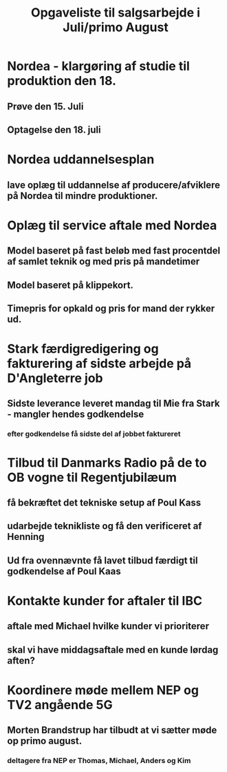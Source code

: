 #+TITLE: Opgaveliste til salgsarbejde i Juli/primo August

* Nordea - klargøring af studie til produktion den 18.
** Prøve den 15. Juli
** Optagelse den 18. juli
* Nordea uddannelsesplan
** lave oplæg til uddannelse af producere/afviklere på Nordea til mindre produktioner.
* Oplæg til service aftale med Nordea
** Model baseret på fast beløb med fast procentdel af samlet teknik og med pris på mandetimer
** Model baseret på klippekort.
** Timepris for opkald og pris for mand der rykker ud.
* Stark færdigredigering og fakturering af sidste arbejde på D'Angleterre job
** Sidste leverance leveret mandag til Mie fra Stark - mangler hendes godkendelse
*** efter godkendelse få sidste del af jobbet faktureret
* Tilbud til Danmarks Radio på de to OB vogne til Regentjubilæum
** få bekræftet det tekniske setup af Poul Kass
** udarbejde teknikliste og få den verificeret af Henning
** Ud fra ovennævnte få lavet tilbud færdigt til godkendelse af Poul Kaas
* Kontakte kunder for aftaler til IBC
** aftale med Michael hvilke kunder vi prioriterer
** skal vi have middagsaftale med en kunde lørdag aften?
* Koordinere møde mellem NEP og TV2 angående 5G
** Morten Brandstrup har tilbudt at vi sætter møde op primo august.
*** deltagere fra NEP er Thomas, Michael, Anders og Kim
